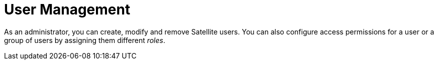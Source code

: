[id='user-management_{context}']
= User Management

As an administrator, you can create, modify and remove Satellite users. You can also configure access permissions for a user or a group of users by assigning them different __roles__.
